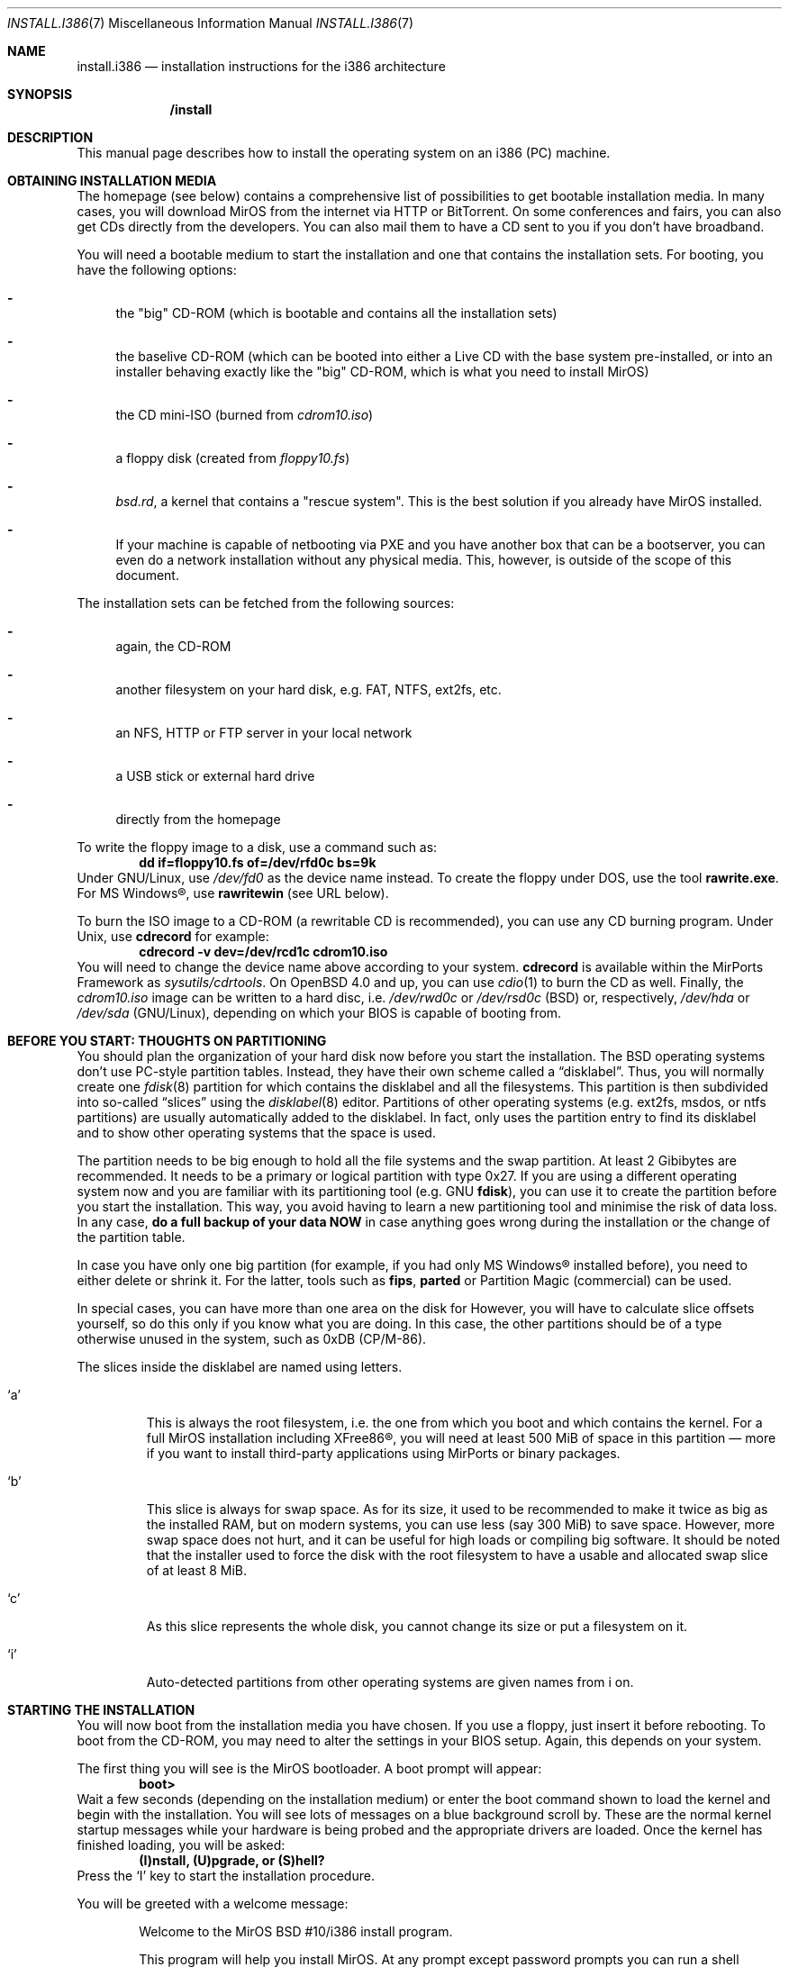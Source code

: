 .\" $MirOS: src/share/man/man7/install.i386.7,v 1.14 2007/10/21 16:48:10 tg Exp $
.\"-
.\" Copyright (c) 2007
.\"	Benny Siegert <bsiegert@mirbsd.org>
.\"
.\" Provided that these terms and disclaimer and all copyright notices
.\" are retained or reproduced in an accompanying document, permission
.\" is granted to deal in this work without restriction, including un-
.\" limited rights to use, publicly perform, distribute, sell, modify,
.\" merge, give away, or sublicence.
.\"
.\" This work is provided "AS IS" and WITHOUT WARRANTY of any kind, to
.\" the utmost extent permitted by applicable law, neither express nor
.\" implied; without malicious intent or gross negligence. In no event
.\" may a licensor, author or contributor be held liable for indirect,
.\" direct, other damage, loss, or other issues arising in any way out
.\" of dealing in the work, even if advised of the possibility of such
.\" damage or existence of a defect, except proven that it results out
.\" of said person's immediate fault when using the work as intended.
.\"-
.\" :vim:se tw=72:
.\" local convention: use .Ql for disk slice names
.\" MirOS version number
.nr v 10
.Dd $Mdocdate: October 21 2007 $
.Dt INSTALL.I386 7
.Os
.Sh NAME
.Nm install.i386
.Nd installation instructions for the i386 architecture
.Sh SYNOPSIS
.Nm /install
.Sh DESCRIPTION
This manual page describes how to install the
.Mx
operating system on an i386 (PC) machine.
.Sh OBTAINING INSTALLATION MEDIA
The
.Mx
homepage (see below) contains a comprehensive list of possibilities to
get bootable installation media.
In many cases, you will download MirOS from the internet via HTTP or
BitTorrent.
On some conferences and fairs, you can also get CDs directly from the
developers.
You can also mail them to have a CD sent to you if you don't have
broadband.
.Pp
You will need a bootable medium to start the installation and one that
contains the installation sets. For booting, you have the following
options:
.Bl -dash
.It
the "big" CD-ROM (which is bootable and contains all the installation
sets)
.It
the baselive CD-ROM (which can be booted into either a Live CD with
the base system pre-installed, or into an installer behaving exactly
like the "big" CD-ROM, which is what you need to install MirOS)
.It
the CD mini-ISO
.Pq burned from Pa cdrom\nv.iso
.It
a floppy disk
.Pq created from Pa floppy\nv.fs
.It
.Pa bsd.rd ,
a kernel that contains a "rescue system". This is the best solution if
you already have MirOS installed.
.It
If your machine is capable of netbooting via PXE and you have another box
that can be a bootserver, you can even do a network installation without
any physical media.
This, however, is outside of the scope of this document.
.El
.Pp
The installation sets can be fetched from the following sources:
.Bl -dash
.It 
again, the CD-ROM
.It
another filesystem on your hard disk, e.g. FAT, NTFS, ext2fs, etc.
.It
an NFS, HTTP or FTP server in your local network
.It
a USB stick or external hard drive
.It
directly from the
.Mx
homepage
.El
.Pp
To write the floppy image to a disk, use a command such as:
.Dl dd if=floppy\nv.fs of=/dev/rfd0c bs=9k
Under GNU/Linux, use
.Pa /dev/fd0
as the device name instead.
To create the floppy under DOS, use the tool 
.Cm rawrite.exe .
For MS Windows\(rg, use
.Cm rawritewin
.Pq see URL below .
.Pp
To burn the ISO image to a CD-ROM (a rewritable CD is recommended), you can
use any CD burning program.
Under
.Ux ,
use
.Cm cdrecord
for example:
.Dl cdrecord -v dev=/dev/rcd1c cdrom\nv.iso
You will need to change the device name above according to your system.
.Cm cdrecord
is available within the MirPorts Framework as
.Pa sysutils/cdrtools .
On
.Ox 4.0
and up, you can use
.Xr cdio 1
to burn the CD as well.
Finally, the
.Pa cdrom\nv.iso
image can be written to a hard disc, i.e.
.Pa /dev/rwd0c
or
.Pa /dev/rsd0c
.Pq BSD
or, respectively,
.Pa /dev/hda
or
.Pa /dev/sda
.Pq GNU/Linux ,
depending on which your BIOS is capable of booting from.
.\" --------------------------------------------------------------------
.Sh BEFORE YOU START: THOUGHTS ON PARTITIONING
You should plan the organization of your hard disk now before you start
the installation.
The BSD operating systems don't use PC-style partition tables.
Instead, they have their own scheme called a
.Dq disklabel .
Thus, you will normally create one 
.Xr fdisk 8
partition for
.Mx
which contains the disklabel and all the
.Mx
filesystems.
This partition is then subdivided into so-called
.Dq slices
using the
.Xr disklabel 8
editor.
Partitions of other operating systems (e.g. ext2fs, msdos, or ntfs
partitions) are usually automatically added to the disklabel.
In fact,
.Mx
only uses the partition entry to find its disklabel and to show other
operating systems that the space is used.
.Pp
The
.Mx
partition needs to be big enough to hold all the file systems and
the swap partition.
At least 2 Gibibytes are recommended.
It needs to be a primary or logical partition with type 0x27.
If you are using a different operating system now and you are familiar
with its partitioning tool (e.g.\&
.Tn GNU
.Cm fdisk ) ,
you can use it to create the partition before you start the installation.
This way, you avoid having to learn a new partitioning tool and minimise
the risk of data loss.
In any case, 
.Sy do a full backup of your data NOW
in case anything goes wrong during the installation or the change of the
partition table.
.Pp
In case you have only one big partition (for example, if you had only
MS Windows\(rg installed before), you need to either delete or shrink it.
For the latter, tools such as
.Cm fips , parted
or Partition Magic (commercial) can be used.
.Pp
In special cases, you can have more than one area on the disk for
.Mx .
However, you will have to calculate slice offsets yourself, so do this
only if you know what you are doing.
In this case, the other partitions should be of a type otherwise
unused in the system, such as 0xDB (CP/M-86).
.Pp
The slices inside the disklabel are named using letters.
.Bl -tag -width 5n
.It Ql a
This is always the root filesystem, i.e. the one from which you boot and
which contains the kernel.
For a full MirOS installation including XFree86\(rg, you will need at least
500 MiB of space in this partition \(em more if you want to install
third-party applications using MirPorts or binary packages.
.It Ql b
This slice is always for swap space.
As for its size, it used to be recommended to make it twice as big as
the installed RAM, but on modern systems, you can use less (say 300 MiB)
to save space.
However, more swap space does not hurt, and it can be useful for high
loads or compiling big software.
It should be noted that the installer used to force the disk with the root
filesystem to have a usable and allocated swap slice of at least 8 MiB.
.It Ql c
As this slice represents the whole disk, you cannot change its size or
put a filesystem on it.
.It Ql i
Auto-detected partitions from other operating systems are given names
from i on.
.El
.\" --------------------------------------------------------------------
.Sh STARTING THE INSTALLATION
You will now boot from the installation media you have chosen.
If you use a floppy, just insert it before rebooting.
To boot from the CD-ROM, you may need to alter the settings in your BIOS
setup.
Again, this depends on your system.
.Pp
The first thing you will see is the MirOS bootloader. 
A boot prompt will appear:
.Dl boot>
Wait a few seconds (depending on the installation medium) or enter the
boot command shown to load the kernel and begin with the installation.
You will see lots of messages on a blue background scroll by.
These are the normal kernel startup messages while your hardware is being
probed and the appropriate drivers are loaded.
Once the kernel has finished loading, you will be asked:
.Dl (I)nstall, (U)pgrade, or (S)hell?
Press the
.Ql I
key to start the installation procedure.
.Pp
You will be greeted with a welcome message:
.Bd -ragged -offset indent
Welcome to the MirOS BSD #\nv/i386 install program.

This program will help you install MirOS. At any prompt except password prompts
you can run a shell command by typing '!foo', or escape to a shell by typing
'!'. Default answers are shown in []'s and are selected by just RETURN, but
sometimes there is no default. At any time you can exit this programme by
pressing Control-C and then RETURN, but quitting during an install can leave
your system in an inconsistent state.

Terminal type? [wsvtg]
.Ed
Simply press Enter at this prompt.
.Pp
The next question is:
.D1 kbd(8) mapping? ('?' for list) [none]
If you want to use the default US keyboard table, press Enter.
If not, enter the short code for your keyboard layout here.
It is usually identical to your country code, for example
.Ic de
for Germany.
.Bd -ragged -offset indent
IS YOUR DATA BACKED UP? As with anything that modifies disk contents, this
program can cause SIGNIFICANT data loss.

It is often helpful to have the installation notes handy. For complex disk
configurations, relevant disk hardware manuals and a calculator are useful.

Proceed with install? [no]
.Ed
This is the point where you should stop if you do not really want to do
the installation now.
If you are really sure you want to continue and if you have planned your
disk layout (see above), then enter
.Ic yes
now to continue.
.Bd -ragged -offset indent
Cool! Let's get into it...

You will now initialise the disk(s) that MirBSD will use. To enable all
available security features you should configure the disk(s) to allow the
creation of separate filesystems for /, /tmp, /var, /usr, and /home.

Available disks are: wd0.
Which disk is the root disk (or 'done') [wd0]
.Ed
Enter the name of the hard disk you want to install
.Mx
on.
The first IDE hard disk is
.Ql wd0 ,
while the first SCSI hard disk is
.Ql sd0 .
.Pp
The next steps are partitioning with
.Xr fdisk 8
and
.Xr disklabel 8 .
See the section above for advice \(em you should have read it by now
anyway.
Enter the partition scheme you planned earlier here.
If you want to use
.Mx
exclusively on the hard disk, say
.Ic yes
on the next question:
.D1 \&Do you want to use Sy all No "of wd0 for MirBSD? [no]"
In most cases, you will say
.Ic no
here, so
.Xr fdisk 8
will be started.
.Pp
You will get a prompt from fdisk that looks like this:
.D1 fdisk: 1>
The
.Ic print
command will show the current table.
If you think you made a mistake, use the
.Ic exit
command to quit fdisk without saving any changes.
.Ic quit
saves the changes and exit.
.Pp
As an example of fdisk use, we will create one partition on an otherwise
empty hard disk here.
At the fdisk prompt, we edit the first entry in the partition table by
entering
.Ic edit 0 .
.Bd -literal -offset indent
         Starting       Ending       LBA Info:
 #: id    C   H  S -    C   H  S [       start:      size   ]
---------------------------------------------------------------------
!0: 00    0   0  0 -    0   0  0 [           0:           0 ] unused
Partition id ('0' to disable)  [0 - FF]: [0] (? for help) 27
Do you wish to edit in CHS mode? [n] y
BIOS Starting cylinder [0 - 1014]: [0] 0
BIOS Starting head [0 - 15]: [0] 1
BIOS Starting sector [1 - 63]: [0] 1
BIOS Ending cylinder [0 - 1014]: [0] 1014
BIOS Ending head [0 - 15]: [0] 15
BIOS Ending sector [1 - 63]: [0] 63
fdisk:*1> flag 0
Partition 0 marked active.
fdisk:*1>
.Ed
.Pp
It is very important that the first partition begins on head 1 and not
on head 0 (i.e. at sector 63) to leave some space for the partition
table.
As you see, the prompt in fdisk is now marked with an asterisk.
This means that the partition table was changed.
Type
.Ic quit
now to save it and quit fdisk.
.Bd -ragged -offset indent
You will now create a MirBSD disklabel inside the MirBSD MBR partition. The
disklabel defines how MirBSD splits up the MBR partition (rather, the whole
disk) into MirBSD slices in which filesystems and swap space are created.

The offsets used in the disklabel are ABSOLUTE, i.e. relative to the
start of the disk, NOT the start of the MirBSD MBR partition.

If you have created a split space, i.e. one partition of type 27 and one or
more partitions of type (e.g.) DB, use the command b<return>0<return>*<return>
to enable using the entire disk for MirBSD. Be sure to create slices mapping
the filesystems of any other operating systems in order to not overwrite them.

# Inside MBR partition 0: type 27 start 63 (0x3F) size 1023057 (0xF9C51).

Treating sectors 63-1023120 as the MirBSD portion of the disk.
You can use the 'b' command to change this.

Initial label editor (enter '?' for help at any prompt)

>
.Ed
.Pp
To see your current disklabel, use the
.Ic p
command.
To add a slice in the disklabel editor, enter
.Ic a
followed by the slice name, for example
.Ic a a .
To create a slice, enter its offset
.Pq the starting point ,
size, and mount point.
Offset and size values are in sectors, thus twice their size in
kibibytes.
Note that it is also possible to use a number and a modifier, for
example
.Ic 250M
for a partition of 256 MiB or
.Ic 2G
for a partition of 2 Gibibytes.
.Pp
The default value for the offset is the beginning of free space, thus it
is the right one if you add the partitions one after another.
The default value for the size is the remaining space.
Always leave the default when asked for the FS type.
A very simple example with just two slices follows:
.Bd -literal -offset indent
> a a
offset: [63]
size: [1023057] 896000
FS type: [4.2BSD]
mount point: [none] /
> a b
offset: [896063]
size: [127057]
FS type: [swap]
>
.Ed
NOTE: If you are doing the installation on a
.Qq virgin
hard disk, you must use the
.Ic update
command to install a boot loader into the MBR
.Pq Master Boot Record
and initialise the magic number.
Type
.Ic q
to quit and save your changes or
.Ic x
to quit without saving if you made a mistake and want to redo the
disklabel or the partitioning.
.Pp
After the disklabel is created, the new filesystems will be initialised
.Pq erased :
.Bd -ragged -offset indent
The root filesystem will be mounted on wd0a.
wd0b will be used for swap space.
No more disks to initialise.

MirBSD filesystems:

wd0a /

The next step DESTROYS all existing data on these partitions!
Are you really sure that you're ready to proceed? [no]
.Ed
This is really your last chance to abort.
To continue, enter
.Ic yes .
.\" --------------------------------------------------------------------
.Sh INITIAL NETWORK CONFIGURATION
.D1 System hostname? (short form, e.g. 'foo')
After the creation of the filesystems, you will be asked for the host
name of the system.
This is the name that you give your computer, without the domain name.
It should be unique on your local network.
Many people use some kind of naming scheme for their machines, for
example the last names of their favourite authors.
.Pp
.D1 Configure the network? [yes]
If you say
.Ic no
here, you can skip the whole network configuration.
This is useful if you do not have a local network or if you want to
configure it by hand later.
However, if you want to fetch the installation sets over the network,
you must do the configuration now.
.Bd -ragged -offset indent
Available interfaces are: ne3 plip0 irip0 irip1.
Which one do you wish to initialise? (or 'done') [ne3]
.Ed
Now, you need to figure out the name of your local network interface.
Under
.Mx ,
network interfaces have a the name of their driver plus a number.
.Ql plip0 , irip0
and
.Ql irip1
are "virtual" interfaces, thus the LAN interface in this example is
.Ql ne3 .
.Bd -ragged -offset indent
The media options for ne3 are currently

	media: Ethernet autoselect (10baseT)

Do you want to change the media options? [no]
.Ed
The default media type of "Ethernet autoselect" is sufficient in most
cases.
Say
.Ic yes
here if you want to fix the speed or the cable type manually.
The latter might be necessary for cards with 10baseT via RJ-45 and
10base2 via coaxial cables, or if your switch is broken.
.Pp
.D1 IPv4 address for ne3? (or 'none' or 'dhcp')
Enter the IPv4 address of the interface here.
If you want to automatically configure the parameters using
.Tn DHCP
.Pq Dynamic Host Configuration Protocol ,
enter
.Ic dhcp .
If you do not want to give the interface an IPv4 address, enter
.Ic none .
If you are not sure what to do, ask your network administrator or try
.Ic dhcp .
.Pp
.D1 Netmask? [255.255.255.0]
Enter the subnet mask here.
In most cases, you can keep the default.
.Pp
Now you are brought back to the interface selector from before, where
you can configure additional network interfaces if you want.
Enter
.Ic done
after you finished configuring the last one.
.Pp
.D1 DNS Domain name? (e.g. 'bar.com') [my.domain]
Enter the internet domain name of your computer here.
If you do not have your own domain, then use something like
.Ic invalid ,
but never enter a domain name that belongs to someone else.
.Pp
.D1 DNS Nameserver? (IP address or 'none) [none]
Enter the name of your local domain name server here.
If you used
.Tn DHCP
before, the nameserver has been configured automatically, and you can
just leave the default.
If you use a DSL router or something similar, enter the address your
ISP gave you.
If you do not want to use a nameserver now, enter
.Ic none .
.Pp
.D1 Edit hosts with ed? [no]
If you enter
.Ic yes
here, you can edit the
.Pa /etc/hosts
file with
.Cm ed .
This file contains a static table of host names and corresponding IP
addresses.
You will almost never need this.
.Pp
As the next step, you will create an initial user account for the system.
In
.Mx ,
the
.Qq root
account is disabled by default.
Instead, you can execute commands with root rights via
.Xr sudo 8 .
.\" --------------------------------------------------------------------
.Sh INSTALLING THE SETS
The installation sets are compressed archives that contain the different
parts of
.Mx
proper.
You will now specify the location and names of the install sets you want
to load.
You will be able to repeat this step until all of your sets
have been successfully loaded.
Sets can be located on a mounted filesystem; a cdrom, disk or
tape device; or a ftp, nfs, http or https server.
.Bd -ragged -offset indent
Let's install the sets!

Location of sets? (cd disk ftp http shttp nfs or 'done') [cd]
.Ed
If you have the "big" CD-ROM, just enter
.Ic cd
here and accept the defaults for the next questions.
For an installation via internet, enter
.Ic http
or
.Ic shttp
(actually, this means https, but since the first character of the
response is enough, it can be shortened to
.Sq s
this way)
and also accept the defaults.
.Pp
In any case, you will be dropped into the install set selector.
The available sets are:
.Bl -tag -width 6n
.It Pa base\nv.ngz
As the name implies, this set contains the base files and directories.
You want this.
.It Pa bsd
The operating system kernel.
You need this.
.It Pa bsd.rd
A kernel image that boots into a "rescue system" that is contained
within the image itself.
A very handy tool for system recovery and later upgrades.
.It Pa dev\nv.ngz
The GNU Compiler Collection, binutils, system headers, static libraries
and manual pages and associated documentation for developers.
You will need this if you want to install additional software using
the MirPorts Framework, or want to develop or compile yourself.
For most normal systems, you will want this; however, in some cases
.Pq like when building a router ,
it might be wise not to install the compiler.
.It Pa etc\nv.ngz
This set installs the files in
.Pa /etc
as well as the
.Xr httpd 8
manual and the default .profile files.
It is never offered during an upgrade to not overwrite your changes.
.It Pa gnu\nv.ngz
Contains those parts of the base system that are under less free
licences, such as perl, sendmail, and lynx.
You can choose to not install this set, but your system will
not really be functional without.
.It Pa xbase\nv.ngz
Most of the files needed for XFree86\(rg, the graphical user interface.
.It Pa xetc\nv.ngz
Configuration files for XFree86\(rg, not offered during an upgrade either.
.It Pa xsrv\nv.ngz
XFree86\(rg servers and fonts.
Do not install these on headless servers or if you do not plan on
running an X11 server.
The presence of this set switches the default value for the
X Window System question below to
.Dq yes .
.El
.Pp
The installation of the sets is going to take a while.
After it has finished, you will be asked a final set of questions.
.Pp
.D1 Start sshd(8) by default? [yes]
ssh
.Pq Secure Shell
is a service that allows secure remote logins with encryption.
It can be very handy for many uses, so will almoast always say
.Ic yes
here.
.Pp
.D1 Start ntpd(8) by default? [yes]
The ntp daemon synchronises your system clock from time servers over
the internet or a local network.
NFS and many other services rely on an exact time, so answer
.Ic yes
here if the machine has an internet connection.
.Bd -ragged -offset indent
This setting affects the machdep.allowaperture sysctl.
If you respond negatively, you must enable it later in
/etc/sysctl.conf in order to be able to run XFree86\(rg.

Do you expect to run the X Window System? [yes]
.Ed
If you ever want to run the X Window System (the graphical user
interface), answer
.Ic yes
to this question.
Please note that this is a
.Em huge security hole
as long as the X server is not yet running, cf.
.Xr xf86 4 .
.Pp
Finally, you must select your local timezone, for example
.Ic Europe/Berlin
in Germany.
Enter
.Ic ?
to get a list.
Finally, the device nodes which reside in
.Pa /dev
are created by executing
.Xr MAKEDEV 8 ,
and the bootloader will be installed.
.Pp
You will also have to create a user which you will be using after
reboot to log into the system (locally or via
.Xr ssh 1 ) ,
for normal work if desired, but primarily for management tasks with
.Xr sudo 1 .
.Pp
At the end of the installation, the installer asks you to reboot.
If you flagged the
.Mx
partition as bootable in the beginning, the computer will automatically
boot into
.Mx .
If you use a boot manager, you will have to configure it accordingly
to boot the partition
.Po
this is called a
.Qq chainloader
in LILO and GNU grub
.Pc .
The default
.Mx
MBR also contains a boot manager.
To boot the active partition, just press Return; select one of the
four primary partitions with the keys 0 to 3, or boot from a floppy
by pressing 5.
To install a simple MBR without boot manager, use
.Dq fdisk -ef /nonexistent wd0
and press (um)in, (w)rite, (q)uit.
.Pp
Have fun with your new
.Mx
installation!
.\" --------------------------------------------------------------------
.Sh SEE ALSO
.Xr afterboot 8 ,
.Xr boot_i386 8 ,
.Xr disklabel 8 ,
.Xr fdisk 8
.Pp
The MirOS homepage:
.Pa http://mirbsd.de/
.Pp
The MirOS IRC channel:
.Pa irc://irc.eu.freenode.org/%23MirBSD
.Pp
rawrite for Microsoft\(rg Windows\(rg:
.Pa http://uranus.it.swin.edu.au/~jn/linux/rawwrite.htm
.br
.Pa http://cvs.mirbsd.de/contrib/code/Snippets/NTRawrite.exe
.Sh AUTHORS
This manual page was written by
.An Benny Siegert Aq bsiegert@gmx.de .
For the names of the authors and all the copyright notices, see the file
.Pa /usr/share/doc/legal/1stREAD
on the installed system.
